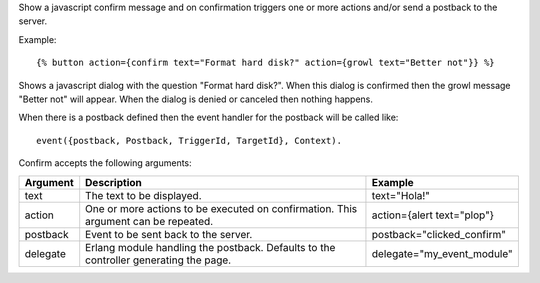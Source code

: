 
Show a javascript confirm message and on confirmation triggers one or more actions and/or send a postback to the server.

Example::

   {% button action={confirm text="Format hard disk?" action={growl text="Better not"}} %}

Shows a javascript dialog with the question "Format hard disk?".  When this dialog is confirmed then the growl message "Better not" will appear. When the dialog is denied or canceled then nothing happens.

When there is a postback defined then the event handler for the postback will be called like::

   event({postback, Postback, TriggerId, TargetId}, Context).

Confirm accepts the following arguments:

========  ====================================  =======
Argument  Description                           Example
========  ====================================  =======
text      The text to be displayed.             text="Hola!"
action    One or more actions to be 
          executed on confirmation.
          This argument can be repeated.        action={alert text="plop"}
postback  Event to be sent back to the server.  postback="clicked_confirm"
delegate  Erlang module handling the postback. 
          Defaults to the controller 
          generating the page.                  delegate="my_event_module"
========  ====================================  =======

.. seealso:: actions :ref:`action-alert` and :ref:`action-growl`.
